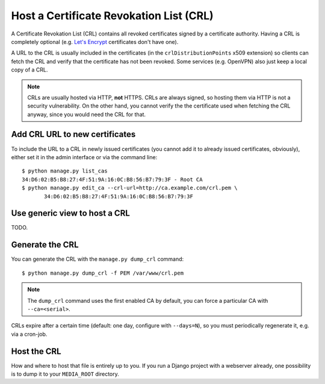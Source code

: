 ########################################
Host a Certificate Revokation List (CRL)
########################################

A Certificate Revokation List (CRL) contains all revoked certificates signed by
a certificate authority. Having a CRL is completely optional (e.g. `Let's
Encrypt <https://letsencrypt.org/>`_ certificates don't have one).

A URL to the CRL is usually included in the certificates (in the
``crlDistributionPoints`` x509 extension) so clients can fetch the CRL and
verify that the certificate has not been revoked. Some services (e.g. OpenVPN)
also just keep a local copy of a CRL.

.. NOTE:: CRLs are usually hosted via HTTP, **not** HTTPS. CRLs are always
   signed, so hosting them via HTTP is not a security vulnerability. On the
   other hand, you cannot verify the the certificate used when fetching the CRL
   anyway, since you would need the CRL for that.

*******************************
Add CRL URL to new certificates
*******************************

To include the URL to a CRL in newly issued certificates (you cannot add it to
already issued certificates, obviously), either set it in the admin interface or
via the command line::

   $ python manage.py list_cas
   34:D6:02:B5:B8:27:4F:51:9A:16:0C:B8:56:B7:79:3F - Root CA
   $ python manage.py edit_ca --crl-url=http://ca.example.com/crl.pem \
          34:D6:02:B5:B8:27:4F:51:9A:16:0C:B8:56:B7:79:3F


.. _crl-generic:

******************************
Use generic view to host a CRL
******************************

TODO.

****************
Generate the CRL
****************

You can generate the CRL with the ``manage.py dump_crl`` command::

   $ python manage.py dump_crl -f PEM /var/www/crl.pem

.. NOTE:: The ``dump_crl`` command uses the first enabled CA by default, you can
   force a particular CA with ``--ca=<serial>``.

CRLs expire after a certain time (default: one day, configure with
``--days=N``), so you must periodically regenerate it, e.g. via a cron-job.

************
Host the CRL
************

How and where to host that file is entirely up to you. If you run a Django
project with a webserver already, one possibility is to dump it to your
``MEDIA_ROOT`` directory.
